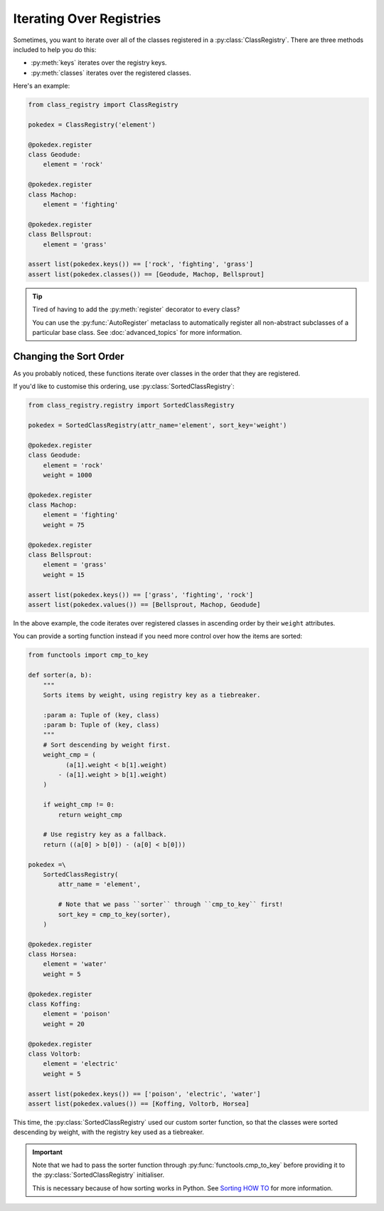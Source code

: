 Iterating Over Registries
=========================
Sometimes, you want to iterate over all of the classes registered in a
:py:class:`ClassRegistry`.  There are three methods included to help you do this:

- :py:meth:`keys` iterates over the registry keys.
- :py:meth:`classes` iterates over the registered classes.

Here's an example:

.. code-block:: python

   from class_registry import ClassRegistry

   pokedex = ClassRegistry('element')

   @pokedex.register
   class Geodude:
       element = 'rock'

   @pokedex.register
   class Machop:
       element = 'fighting'

   @pokedex.register
   class Bellsprout:
       element = 'grass'

   assert list(pokedex.keys()) == ['rock', 'fighting', 'grass']
   assert list(pokedex.classes()) == [Geodude, Machop, Bellsprout]

.. tip::

   Tired of having to add the :py:meth:`register` decorator to every class?

   You can use the :py:func:`AutoRegister` metaclass to automatically register all
   non-abstract subclasses of a particular base class.  See :doc:`advanced_topics` for
   more information.

Changing the Sort Order
-----------------------
As you probably noticed, these functions iterate over classes in the order that they are
registered.

If you'd like to customise this ordering, use :py:class:`SortedClassRegistry`:

.. code-block:: python

   from class_registry.registry import SortedClassRegistry

   pokedex = SortedClassRegistry(attr_name='element', sort_key='weight')

   @pokedex.register
   class Geodude:
       element = 'rock'
       weight = 1000

   @pokedex.register
   class Machop:
       element = 'fighting'
       weight = 75

   @pokedex.register
   class Bellsprout:
       element = 'grass'
       weight = 15

   assert list(pokedex.keys()) == ['grass', 'fighting', 'rock']
   assert list(pokedex.values()) == [Bellsprout, Machop, Geodude]

In the above example, the code iterates over registered classes in ascending order by
their ``weight`` attributes.

You can provide a sorting function instead if you need more control over how the items
are sorted:

.. code-block:: python

   from functools import cmp_to_key

   def sorter(a, b):
       """
       Sorts items by weight, using registry key as a tiebreaker.

       :param a: Tuple of (key, class)
       :param b: Tuple of (key, class)
       """
       # Sort descending by weight first.
       weight_cmp = (
             (a[1].weight < b[1].weight)
           - (a[1].weight > b[1].weight)
       )

       if weight_cmp != 0:
           return weight_cmp

       # Use registry key as a fallback.
       return ((a[0] > b[0]) - (a[0] < b[0]))

   pokedex =\
       SortedClassRegistry(
           attr_name = 'element',

           # Note that we pass ``sorter`` through ``cmp_to_key`` first!
           sort_key = cmp_to_key(sorter),
       )

   @pokedex.register
   class Horsea:
       element = 'water'
       weight = 5

   @pokedex.register
   class Koffing:
       element = 'poison'
       weight = 20

   @pokedex.register
   class Voltorb:
       element = 'electric'
       weight = 5

   assert list(pokedex.keys()) == ['poison', 'electric', 'water']
   assert list(pokedex.values()) == [Koffing, Voltorb, Horsea]

This time, the :py:class:`SortedClassRegistry` used our custom sorter function, so that
the classes were sorted descending by weight, with the registry key used as a
tiebreaker.

.. important::

   Note that we had to pass the sorter function through :py:func:`functools.cmp_to_key`
   before providing it to the :py:class:`SortedClassRegistry` initialiser.

   This is necessary because of how sorting works in Python.  See
   `Sorting HOW TO <https://docs.python.org/3/howto/sorting.html#key-functions>`_ for
   more information.
